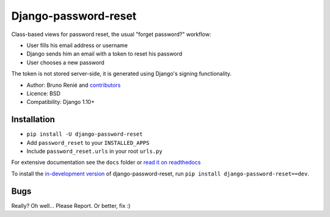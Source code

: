 Django-password-reset
=====================

.. image:: https://travis-ci.org/brutasse/django-password-reset.svg?branch=master
   :alt: Build Status
   :target: https://travis-ci.org/brutasse/django-password-reset

Class-based views for password reset, the usual "forget password?" workflow:

* User fills his email address or username
* Django sends him an email with a token to reset his password
* User chooses a new password

The token is not stored server-side, it is generated using Django's signing
functionality.

* Author: Bruno Renié and `contributors`_
* Licence: BSD
* Compatibility: Django 1.10+

.. _contributors: https://github.com/brutasse/django-password-reset/contributors

Installation
------------

* ``pip install -U django-password-reset``
* Add ``password_reset`` to your ``INSTALLED_APPS``
* Include ``password_reset.urls`` in your root ``urls.py``

For extensive documentation see the ``docs`` folder or `read it on
readthedocs`_

.. _read it on readthedocs: https://django-password-reset.readthedocs.io/

To install the `in-development version`_ of django-password-reset, run ``pip
install django-password-reset==dev``.

.. _in-development version: https://github.com/brutasse/django-password-reset/tarball/master#egg=django-password-reset-dev

Bugs
----

Really? Oh well... Please Report. Or better, fix :)
